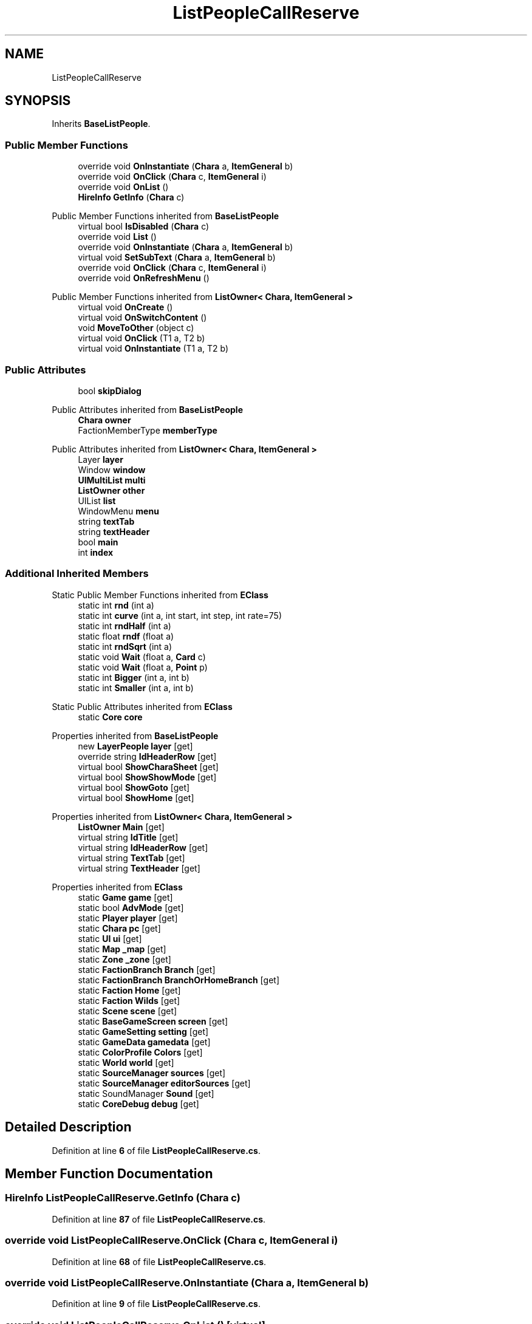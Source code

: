 .TH "ListPeopleCallReserve" 3 "Elin Modding Docs Doc" \" -*- nroff -*-
.ad l
.nh
.SH NAME
ListPeopleCallReserve
.SH SYNOPSIS
.br
.PP
.PP
Inherits \fBBaseListPeople\fP\&.
.SS "Public Member Functions"

.in +1c
.ti -1c
.RI "override void \fBOnInstantiate\fP (\fBChara\fP a, \fBItemGeneral\fP b)"
.br
.ti -1c
.RI "override void \fBOnClick\fP (\fBChara\fP c, \fBItemGeneral\fP i)"
.br
.ti -1c
.RI "override void \fBOnList\fP ()"
.br
.ti -1c
.RI "\fBHireInfo\fP \fBGetInfo\fP (\fBChara\fP c)"
.br
.in -1c

Public Member Functions inherited from \fBBaseListPeople\fP
.in +1c
.ti -1c
.RI "virtual bool \fBIsDisabled\fP (\fBChara\fP c)"
.br
.ti -1c
.RI "override void \fBList\fP ()"
.br
.ti -1c
.RI "override void \fBOnInstantiate\fP (\fBChara\fP a, \fBItemGeneral\fP b)"
.br
.ti -1c
.RI "virtual void \fBSetSubText\fP (\fBChara\fP a, \fBItemGeneral\fP b)"
.br
.ti -1c
.RI "override void \fBOnClick\fP (\fBChara\fP c, \fBItemGeneral\fP i)"
.br
.ti -1c
.RI "override void \fBOnRefreshMenu\fP ()"
.br
.in -1c

Public Member Functions inherited from \fBListOwner< Chara, ItemGeneral >\fP
.in +1c
.ti -1c
.RI "virtual void \fBOnCreate\fP ()"
.br
.ti -1c
.RI "virtual void \fBOnSwitchContent\fP ()"
.br
.ti -1c
.RI "void \fBMoveToOther\fP (object c)"
.br
.ti -1c
.RI "virtual void \fBOnClick\fP (T1 a, T2 b)"
.br
.ti -1c
.RI "virtual void \fBOnInstantiate\fP (T1 a, T2 b)"
.br
.in -1c
.SS "Public Attributes"

.in +1c
.ti -1c
.RI "bool \fBskipDialog\fP"
.br
.in -1c

Public Attributes inherited from \fBBaseListPeople\fP
.in +1c
.ti -1c
.RI "\fBChara\fP \fBowner\fP"
.br
.ti -1c
.RI "FactionMemberType \fBmemberType\fP"
.br
.in -1c

Public Attributes inherited from \fBListOwner< Chara, ItemGeneral >\fP
.in +1c
.ti -1c
.RI "Layer \fBlayer\fP"
.br
.ti -1c
.RI "Window \fBwindow\fP"
.br
.ti -1c
.RI "\fBUIMultiList\fP \fBmulti\fP"
.br
.ti -1c
.RI "\fBListOwner\fP \fBother\fP"
.br
.ti -1c
.RI "UIList \fBlist\fP"
.br
.ti -1c
.RI "WindowMenu \fBmenu\fP"
.br
.ti -1c
.RI "string \fBtextTab\fP"
.br
.ti -1c
.RI "string \fBtextHeader\fP"
.br
.ti -1c
.RI "bool \fBmain\fP"
.br
.ti -1c
.RI "int \fBindex\fP"
.br
.in -1c
.SS "Additional Inherited Members"


Static Public Member Functions inherited from \fBEClass\fP
.in +1c
.ti -1c
.RI "static int \fBrnd\fP (int a)"
.br
.ti -1c
.RI "static int \fBcurve\fP (int a, int start, int step, int rate=75)"
.br
.ti -1c
.RI "static int \fBrndHalf\fP (int a)"
.br
.ti -1c
.RI "static float \fBrndf\fP (float a)"
.br
.ti -1c
.RI "static int \fBrndSqrt\fP (int a)"
.br
.ti -1c
.RI "static void \fBWait\fP (float a, \fBCard\fP c)"
.br
.ti -1c
.RI "static void \fBWait\fP (float a, \fBPoint\fP p)"
.br
.ti -1c
.RI "static int \fBBigger\fP (int a, int b)"
.br
.ti -1c
.RI "static int \fBSmaller\fP (int a, int b)"
.br
.in -1c

Static Public Attributes inherited from \fBEClass\fP
.in +1c
.ti -1c
.RI "static \fBCore\fP \fBcore\fP"
.br
.in -1c

Properties inherited from \fBBaseListPeople\fP
.in +1c
.ti -1c
.RI "new \fBLayerPeople\fP \fBlayer\fP\fR [get]\fP"
.br
.ti -1c
.RI "override string \fBIdHeaderRow\fP\fR [get]\fP"
.br
.ti -1c
.RI "virtual bool \fBShowCharaSheet\fP\fR [get]\fP"
.br
.ti -1c
.RI "virtual bool \fBShowShowMode\fP\fR [get]\fP"
.br
.ti -1c
.RI "virtual bool \fBShowGoto\fP\fR [get]\fP"
.br
.ti -1c
.RI "virtual bool \fBShowHome\fP\fR [get]\fP"
.br
.in -1c

Properties inherited from \fBListOwner< Chara, ItemGeneral >\fP
.in +1c
.ti -1c
.RI "\fBListOwner\fP \fBMain\fP\fR [get]\fP"
.br
.ti -1c
.RI "virtual string \fBIdTitle\fP\fR [get]\fP"
.br
.ti -1c
.RI "virtual string \fBIdHeaderRow\fP\fR [get]\fP"
.br
.ti -1c
.RI "virtual string \fBTextTab\fP\fR [get]\fP"
.br
.ti -1c
.RI "virtual string \fBTextHeader\fP\fR [get]\fP"
.br
.in -1c

Properties inherited from \fBEClass\fP
.in +1c
.ti -1c
.RI "static \fBGame\fP \fBgame\fP\fR [get]\fP"
.br
.ti -1c
.RI "static bool \fBAdvMode\fP\fR [get]\fP"
.br
.ti -1c
.RI "static \fBPlayer\fP \fBplayer\fP\fR [get]\fP"
.br
.ti -1c
.RI "static \fBChara\fP \fBpc\fP\fR [get]\fP"
.br
.ti -1c
.RI "static \fBUI\fP \fBui\fP\fR [get]\fP"
.br
.ti -1c
.RI "static \fBMap\fP \fB_map\fP\fR [get]\fP"
.br
.ti -1c
.RI "static \fBZone\fP \fB_zone\fP\fR [get]\fP"
.br
.ti -1c
.RI "static \fBFactionBranch\fP \fBBranch\fP\fR [get]\fP"
.br
.ti -1c
.RI "static \fBFactionBranch\fP \fBBranchOrHomeBranch\fP\fR [get]\fP"
.br
.ti -1c
.RI "static \fBFaction\fP \fBHome\fP\fR [get]\fP"
.br
.ti -1c
.RI "static \fBFaction\fP \fBWilds\fP\fR [get]\fP"
.br
.ti -1c
.RI "static \fBScene\fP \fBscene\fP\fR [get]\fP"
.br
.ti -1c
.RI "static \fBBaseGameScreen\fP \fBscreen\fP\fR [get]\fP"
.br
.ti -1c
.RI "static \fBGameSetting\fP \fBsetting\fP\fR [get]\fP"
.br
.ti -1c
.RI "static \fBGameData\fP \fBgamedata\fP\fR [get]\fP"
.br
.ti -1c
.RI "static \fBColorProfile\fP \fBColors\fP\fR [get]\fP"
.br
.ti -1c
.RI "static \fBWorld\fP \fBworld\fP\fR [get]\fP"
.br
.ti -1c
.RI "static \fBSourceManager\fP \fBsources\fP\fR [get]\fP"
.br
.ti -1c
.RI "static \fBSourceManager\fP \fBeditorSources\fP\fR [get]\fP"
.br
.ti -1c
.RI "static SoundManager \fBSound\fP\fR [get]\fP"
.br
.ti -1c
.RI "static \fBCoreDebug\fP \fBdebug\fP\fR [get]\fP"
.br
.in -1c
.SH "Detailed Description"
.PP 
Definition at line \fB6\fP of file \fBListPeopleCallReserve\&.cs\fP\&.
.SH "Member Function Documentation"
.PP 
.SS "\fBHireInfo\fP ListPeopleCallReserve\&.GetInfo (\fBChara\fP c)"

.PP
Definition at line \fB87\fP of file \fBListPeopleCallReserve\&.cs\fP\&.
.SS "override void ListPeopleCallReserve\&.OnClick (\fBChara\fP c, \fBItemGeneral\fP i)"

.PP
Definition at line \fB68\fP of file \fBListPeopleCallReserve\&.cs\fP\&.
.SS "override void ListPeopleCallReserve\&.OnInstantiate (\fBChara\fP a, \fBItemGeneral\fP b)"

.PP
Definition at line \fB9\fP of file \fBListPeopleCallReserve\&.cs\fP\&.
.SS "override void ListPeopleCallReserve\&.OnList ()\fR [virtual]\fP"

.PP
Reimplemented from \fBBaseListPeople\fP\&.
.PP
Definition at line \fB78\fP of file \fBListPeopleCallReserve\&.cs\fP\&.
.SH "Member Data Documentation"
.PP 
.SS "bool ListPeopleCallReserve\&.skipDialog"

.PP
Definition at line \fB93\fP of file \fBListPeopleCallReserve\&.cs\fP\&.

.SH "Author"
.PP 
Generated automatically by Doxygen for Elin Modding Docs Doc from the source code\&.
